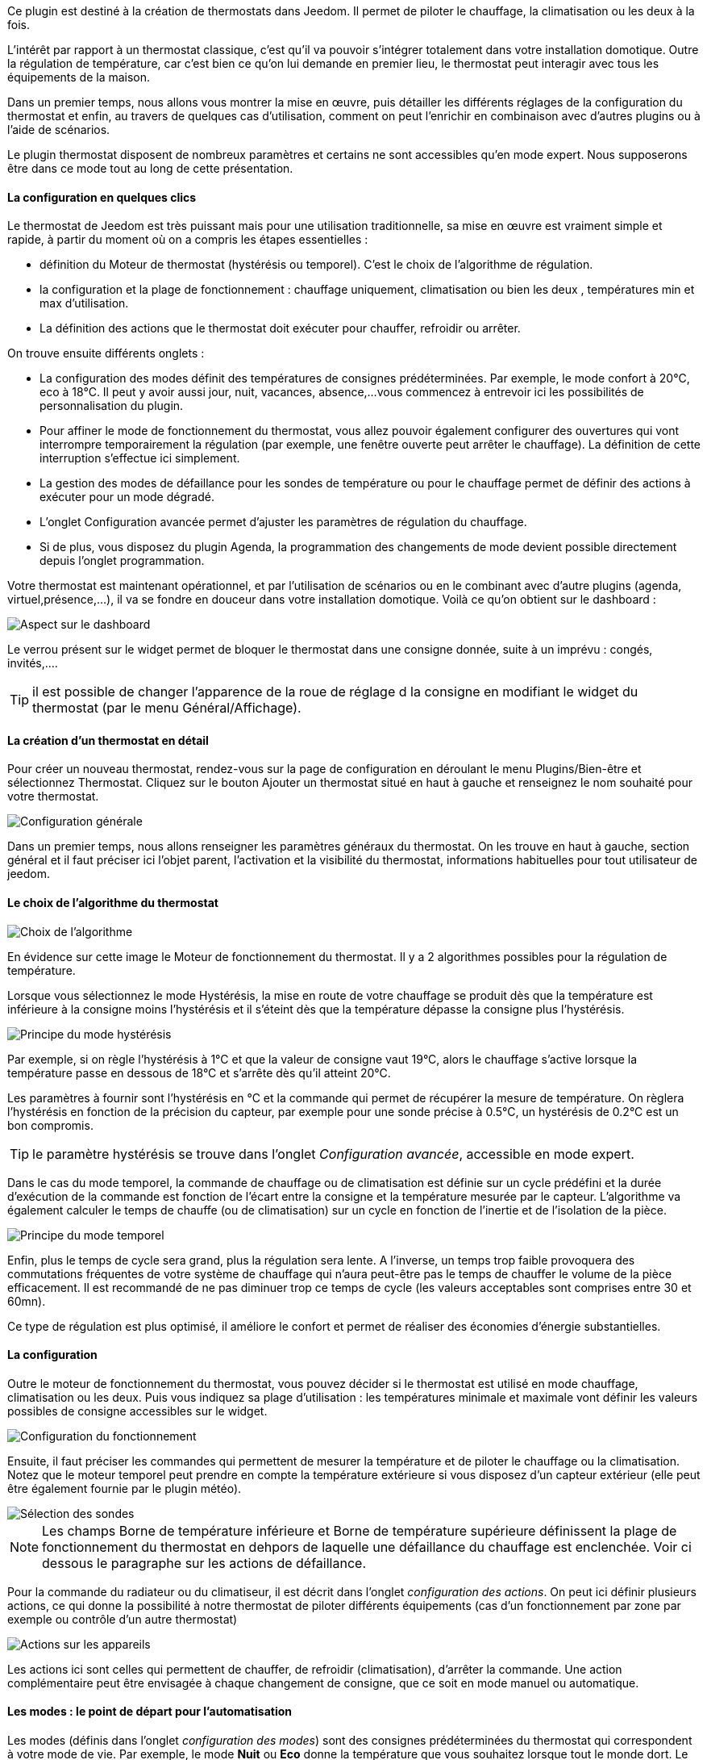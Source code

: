 Ce plugin est destiné à la création de thermostats dans Jeedom. Il permet de piloter le chauffage, la climatisation ou les deux à la fois.

L'intérêt par rapport à un thermostat classique, c'est qu'il va pouvoir s'intégrer totalement dans votre installation domotique. Outre la régulation de température, car c'est bien ce qu'on lui demande en premier lieu, le thermostat peut interagir avec tous les équipements de la maison.

Dans un premier temps, nous allons vous montrer la mise en œuvre, puis détailler les différents réglages de la configuration du thermostat et enfin, au travers de quelques cas d'utilisation, comment on peut l'enrichir en combinaison avec d'autres plugins ou à l'aide de scénarios.

Le plugin thermostat disposent de nombreux paramètres et certains ne sont accessibles qu'en mode expert. Nous supposerons être dans ce mode tout au long de cette présentation.

==== La configuration en quelques clics
Le thermostat de Jeedom est très puissant mais pour une utilisation traditionnelle, sa mise en œuvre est vraiment simple et rapide, à partir du moment où on a compris les étapes essentielles :

- définition du Moteur de thermostat (hystérésis ou temporel). C'est le choix de l'algorithme de régulation.
- la configuration et la plage de fonctionnement : chauffage uniquement, climatisation ou bien les deux , températures min et max d'utilisation.
- La définition des actions que le thermostat doit exécuter pour chauffer, refroidir ou arrêter.

On trouve ensuite différents onglets :

- La configuration des modes définit des températures de consignes prédéterminées. Par exemple, le mode confort à 20°C, eco à 18°C. Il peut y avoir aussi jour, nuit, vacances, absence,...vous commencez à entrevoir ici les possibilités de personnalisation du plugin.
- Pour affiner le mode de fonctionnement du thermostat, vous allez pouvoir également configurer des ouvertures qui vont interrompre temporairement la régulation (par exemple, une fenêtre ouverte peut arrêter le chauffage). La définition de cette interruption s'effectue ici simplement.
- La gestion des modes de défaillance pour les sondes de température ou pour le chauffage permet de définir des actions à exécuter pour un mode dégradé.
- L'onglet Configuration avancée  permet d'ajuster les paramètres de régulation du chauffage.
- Si de plus, vous disposez du plugin Agenda, la programmation des changements de mode devient possible directement depuis l'onglet programmation.

Votre thermostat est maintenant opérationnel, et par l'utilisation de scénarios ou en le combinant avec d'autre plugins (agenda, virtuel,présence,...), il va se fondre en douceur dans votre installation domotique.
Voilà ce qu'on obtient sur le dashboard :

image::../images/thermostat.png["Aspect sur le dashboard",align="Center"]

Le verrou présent sur le widget permet de bloquer le thermostat dans une consigne donnée, suite à un imprévu : congés, invités,....

TIP: il est possible de changer l'apparence de la roue de réglage d la consigne en modifiant le widget du thermostat (par le menu Général/Affichage).

==== La création d'un thermostat en détail
Pour créer un nouveau thermostat, rendez-vous sur la page de configuration en déroulant le menu Plugins/Bien-être et sélectionnez Thermostat. Cliquez sur le bouton Ajouter un thermostat situé en haut à gauche et renseignez le nom souhaité pour votre thermostat.

image::../images/thermostat_config_générale.png["Configuration générale",align="Center"]

Dans un premier temps, nous allons renseigner les paramètres généraux du thermostat. On les trouve en haut à gauche, section général et il faut préciser ici l'objet parent, l'activation et la visibilité du thermostat, informations habituelles pour tout utilisateur de jeedom.

==== Le choix de l'algorithme du thermostat

image::../images/thermostat31.png["Choix de l'algorithme",align="Center"]

En évidence sur cette image le Moteur de fonctionnement du thermostat. Il y a 2 algorithmes possibles pour la régulation de température.

Lorsque vous sélectionnez le mode Hystérésis, la mise en route de votre chauffage se produit dès que la température est inférieure à la consigne moins l'hystérésis et il s'éteint dès que la température dépasse la consigne plus l’hystérésis.

image::../images/PrincipeHysteresis.png["Principe du mode hystérésis",align="Center"]

Par exemple, si on règle l'hystérésis à 1°C et que la valeur de consigne vaut 19°C, alors le chauffage s'active lorsque la température passe en dessous de 18°C et s'arrête dès qu'il atteint 20°C.

Les paramètres à fournir sont l'hystérésis en °C et la commande qui permet de récupérer la mesure de température. On règlera l'hystérésis en fonction de la précision du capteur, par exemple pour une sonde précise à 0.5°C, un hystérésis de 0.2°C est un bon compromis.

TIP: le paramètre hystérésis se trouve dans l'onglet _Configuration avancée_, accessible en mode expert.

Dans le cas du mode temporel, la commande de chauffage ou de climatisation est définie sur un cycle prédéfini et la durée d’exécution de la commande est fonction de l'écart entre la consigne et la température mesurée par le capteur. L'algorithme va également calculer le temps de chauffe (ou de climatisation) sur un cycle en fonction de l'inertie et de l'isolation de la pièce.

image::../images/PrincipeTemporel.png["Principe du mode temporel",align="Center"]

Enfin, plus le temps de cycle sera grand, plus la régulation sera lente. A l'inverse, un temps trop faible provoquera des commutations fréquentes de votre système de chauffage qui n'aura peut-être pas le temps de chauffer le volume de la pièce efficacement. Il est recommandé de ne pas diminuer trop ce temps de cycle (les valeurs acceptables sont comprises entre 30 et 60mn).

Ce type de régulation est plus optimisé, il améliore le confort et permet de réaliser des économies d'énergie substantielles.

==== La configuration
Outre le moteur de fonctionnement du thermostat, vous pouvez décider si le thermostat est utilisé en mode chauffage, climatisation ou les deux. Puis vous indiquez sa plage d'utilisation : les températures minimale et maximale vont définir les valeurs possibles de consigne accessibles sur le widget.

image::../images/configFonctionnement.png["Configuration du fonctionnement",align="Center"]

Ensuite, il faut préciser les commandes qui permettent de mesurer la température et de piloter le chauffage ou la climatisation. Notez que le moteur temporel peut prendre en compte la température extérieure si vous disposez d'un capteur extérieur (elle peut être également fournie par le plugin météo).

image::../images/selectionsondes.png["Sélection des sondes",align="Center"]

NOTE: Les champs +Borne de température inférieure+ et +Borne de température supérieure+ définissent la plage de fonctionnement du thermostat en dehpors de laquelle une défaillance du chauffage est enclenchée. Voir ci dessous le paragraphe sur les actions de défaillance.

Pour la commande du radiateur ou du climatiseur, il est décrit dans l'onglet _configuration des actions_. On peut ici définir plusieurs actions, ce qui donne la possibilité à notre thermostat de piloter différents équipements (cas d'un fonctionnement par zone par exemple ou contrôle d'un autre thermostat)

image::../images/actionssurappareil.png["Actions sur les appareils",align="Center"]

Les actions ici sont celles qui permettent de chauffer, de refroidir (climatisation), d'arrêter la commande. Une action complémentaire peut être envisagée à chaque changement de consigne, que ce soit en mode manuel ou automatique.

==== Les modes : le point de départ pour l'automatisation
Les modes (définis dans l'onglet _configuration des modes_) sont des consignes prédéterminées du thermostat qui correspondent à votre mode de vie. Par exemple, le mode [blue]#*Nuit*# ou [blue]#*Eco*# donne la température que vous souhaitez lorsque tout le monde dort. Le mode [blue]#*Jour*# ou [blue]#*Confort*# détermine le comportement du thermostat pour avoir une température de confort lorsque vous êtes présent au domicile. Ici, rien n'est figé. Vous pouvez définir autant de modes que vous souhaitez pour les utiliser via des scénarios (Nous y reviendrons plus tard).

Dans l'image ci-dessous, le mode [blue]#*Confort*# a une valeur de consigne de 19°C et pour le mode [blue]#*Eco*#, le thermostat est réglé à 17°C. Le mode [blue]#*Vacances*# programme le thermostat à 15°C en cas d'absence prolongée. Il n'est pas visible sur le dashboard, car c'est un scénario qui programme tous les équipements en _vacances_ qui va positionner le thermostat sur ce mode. 

image::../images/Definitionmodes.png["Définition des modes",align="Center"]

Pour définir un mode, procédez comme suit :

* Cliquez sur le bouton _Ajouter Mode_,
* donnez un nom à ce mode, par exemple Eco,
* ajoutez une action et choisissez la commande _Thermostat_ de votre équipement thermostat,
* ajustez la température souhaitée pour ce mode,
* cochez la case *Visible* pour faire apparaître ce mode sur le widget du thermostat sur le Dashboard.

==== Les ouvertures : pour interrompre temporairement le thermostat
Imaginons que vous souhaitez arrêter momentanément votre chauffage ou votre climatiseur, par exemple pour aérer la pièce pour laquelle le thermostat est actif. Pour détecter l'ouverture de la fenêtre, vous utiliserez un capteur situé sur l'ouvrant de votre fenêtre, vous permettant ainsi de réaliser cette interruption en l'ajoutant dans l'onglet de configuration des ouvertures. 2 paramètres supplémentaires sont réglables ici, ce sont les durées d'ouverture et de fermeture de la fenêtre qui vont provoquer l'interruption et la reprise du fonctionnement du thermostat.

image::../images/configouvertures.png["Configuration des ouvertures",align="Center"]

Pour configurer le fonctionnement à l'ouverture de la fenêtre :

* Sélectionnez l'info du capteur d'ouverture dans le champ +Ouverture+
* ajuster le temps avant coupure du thermostat après l'ouverture dans le champ +Eteindre si ouvert plus de (min) :+
* ajuster le temps après fermeture de la fenêtre permettant de relancer le thermostat dans le champ +Rallumer si fermé depuis (min) :+
* cliquez sur le bouton _Sauvegarder_ pour enregistrer la prise en compte des ouvertures

NOTE: Il est possible de définir plusieurs ouvertures, ceci est nécessaire lorsque le thermostat contrôle une zone de plusieurs pièces.

==== Prévoir un mode dégradé grâce à la gestion des défaillances
Les défaillances peuvent provenir soit des sondes de température, par exemple en cas d'usure des piles, soit de la commande de chauffage. Le thermostat peut détecter un défaut lors d'un écart prolongé de la température avec la consigne.

===== Défaillance des sondes de température
Le paramètre qui permet au thermostat de décider d'une défaillance de sonde est situé dans l'onglet _Configuration avancée_. Il s'agit du +délai max entre 2 relevés de température+. Si les sondes ne répondent pas dans ce délai, alors le thermostat enclenche les actions de défaillance.

Pour définir une action de défaillance :

* cliquez sur l'onglet _Défaillance sonde de température_,
* cliquez sur le bouton _Ajoutez une action de défaillance_
* sélectionnez une action et remplissez les champs associés

Vous pouvez saisir plusieurs actions, qui seront exécutées en séquence et dans le cas d'actions plus complexes, faire appel à un scénario.

===== Défaillance du chauffage/climatisation
La bon fonctionnement du chauffage ou de la climatisation est conditionné par un bon suivi de consigne. Ainsi, si la température s'écarte de la plage de fonctionnement du thermostat, celui-ci enclenche les actions de défaillance du chauffage/climatisation.

La plage de fonctionnement du thermostat est défini dans les champs +Borne de température inférieure+ et +Borne de température supérieure+

Pour définir une action de défaillance :

* cliquez sur l'onglet _Défaillance du chauffage/climatisation_,
* cliquez sur le bouton _Ajoutez une action de défaillance_
* sélectionnez une action et remplissez les champs associés

Vous pouvez saisir plusieurs actions, qui seront exécutées en séquence et dans le cas d'actions plus 
complexes, faire appel à un scénario.

==== Configuration avancée du thermostat

Cet onglet contient tous les paramètres de réglage du thermostat en mode temporel. Dans la plupart des cas, il n'est pas nécessaire de modifier ces valeurs, car l'auto-apprentisssage va calculer automatiquement les coefficients. Cependant, même si le thermostat peut s'adapter à la plupart des cas de figure, il est possible d'ajuster les coefficients pour une configuration optimisée à votre installation. Les coefficients sont les suivants :

* *Coefficient de chauffage / Coefficient de climatisation* : il s'agit du gain du système de régulation . Cette valeur est multipliée par l'écart entre la consigne et la température intérieure mesurée pour déduire le temps de chauffage/climatisation.
* *Apprentissage chaud / Apprentissage froid* : ce paramètre indique l'état d'avancement de l'apprentissage. A 1, on est au début, l'algorithme effectue un réglage grossier des coefficients. Puis au fur et à mesure qu'il augmente, le réglage s'affine. Une valeur de 50 indique la fin de l'apprentissage.
* *Isolation chauffage / Isolation clim* : ce coefficient est multiplié par l'écart entre la consigne et la température extérieure mesurée pour déduire le temps de chauffage/climatisation. Il représente la contributiion de la température extérieure au temps de chauffage/climatisation et sa valeur est normalement inférieure au coefficient de chauffage/climatisation, dans le cas d'une pièce bien isolée.
* *Apprentissage isolation chaud / Apprentissage isolation froid* : même fonction que ci-dessus, mais pour les coefficients d'isolation.
* *Offset chauffage(%) / Offset clim(%)* : L'offset du chauffage permet de tenir compte des _apports internes_, normalement il ne devrait pas être fixe mais on suppose que l'apprentissage intègre la partie dynamique dans les 2 autres coeffs. Les _apports internes_, c'est par exemple un ordinateur qui va provoquer une élévation de température lorsqu'on l'allume, mais ce peut-être aussi les individus (1 personne =80W en moyenne), le réfrigérateur dans la cuisine, dans une pièce au sud, c'est une façade ensoleillée qui peut réaliser un apport d'énergie supplémentaire. En théorie, ce coefficient est négatif.
* *Auto apprentissage* : case à cocher pour activer/désactiver l'apprentissage des coefficients.
* *Smart start* : Cette option permet de donner de l'intelligence au thermostat, en anticipant le changement de consigne pour que la température soit atteinte à l'heure programmée. Cette option nécessite d'avoir le plugin agenda. 
* *cycle (min)* : il s'agit du cycle de calcul du thermostat.
* *Temps de chauffe minimum (% du cycle)* : Si le calcul aboutit à un temps de chauffe inférieur à cette valeur, alors le thermostat considère qu'il n'est pas nécessaire de chauffer/climatiser, la commande se reportera sur le cycle suivant. Cela permet d'éviter d'endommager certains appareils comme les poêles, mais aussi d'obtenir une réelle efficacité énergétique.
* *Marge de défaillance chaud / Marge de défaillance froid* :


==== Un exemple concret d'utilisation du thermostat
Lorsque votre thermostat est configuré, il faut réaliser la programmation. La meilleure méthode pour l'expliquer est de prendre un cas d'utilisation. Admettons que dans certaines chambres, on souhaite réaliser une programmation hebdomadaire des thermostats, en fonction des heures de levée et de couché. Précisons que chaque chambre est indépendante, c'est à dire un thermostat est défini pour chacune des pièces.

Dans un premier temps, je vais utiliser 2 scénarios pour mettre le chauffage en mode confort (consigne 20°C) tous les matins de la semaine entre 5h et 7h30, puis le soir entre 17h et 21h. Le mode confort sera également activé le mercredi après-midi de 12h à 21h et le week-end de 8h à 22h. Le reste du temps, le chauffage bascule en mode Eco, avec une consigne de 18°C.

On crée donc le scénario *_Chauffage confort_*, en mode programmé :

image::../images/thermostat11.png[]

et le code :

image::../images/thermostat12.png[]

Sur le même principe, le scénario "Chauffage Eco" :

image::../images/thermostat13.png[]

et son code :

image::../images/thermostat14.png[]

Notez que dans les scénarios, le pilotage du thermostat est complet puisqu'on peut agir sur le mode de fonctionnement (chauffage ou climatisation seulement), les modes, la valeur de consigne et le verrou (lock, unlock).

Si la création de scénario est parfois compliqué, pour le cas de la programmation d'un thermostat, la combinaison des actions du thermostat avec le calendrier du plugin agenda permet de réaliser ceci simplement.

Le plugin agenda permet d'aller plus loin dans la programmation et surtout présente moins de risque de se tromper. En effet, par rapport à la programmation précédente, le calendrier va apparaître en clair sur l'écran et on va pouvoir tenir compte des jours fériés, des vacances....Bref, piloter le thermostat en fonction de son mode de vie.

==== Programmation avec le plugin agenda
Nous ne présenterons pas le plugin Agenda, l'objectif ici étant de le coupler avec la programmation du thermostat. A noter que si vous disposez du plugin agenda, un onglet _programmation_ apparaît dans la configuration du thermostat, permettant d'accéder directement à l'agenda associé.

Nous allons donc créer un nouvel agenda qui s'appelle "Programmation chauffage", auquel on ajoutera les événements de changement de mode du thermostat.

Une fois l'agenda créé, on va ajouter les événements "Matin" (du lundi au vendredi de 5h à 7h30), "Soir" (le lundi, mardi, jeudi et vendredi de 17h à 21h), "Mercredi" (le mercredi de 12h à 21h) et "Weekend" (de 8h à 22h). Tous ces événements, ont comme action de début la sélection du mode "confort" du thermostat et comme action de fin le mode "Eco" :

image::../images/thermostat15.png[]

Nous procédons de la même façon pour définir les autres événements, par duplication et modification. Voilà ce que ça donne sur le calendrier :

image::../images/thermostat16.png[]
